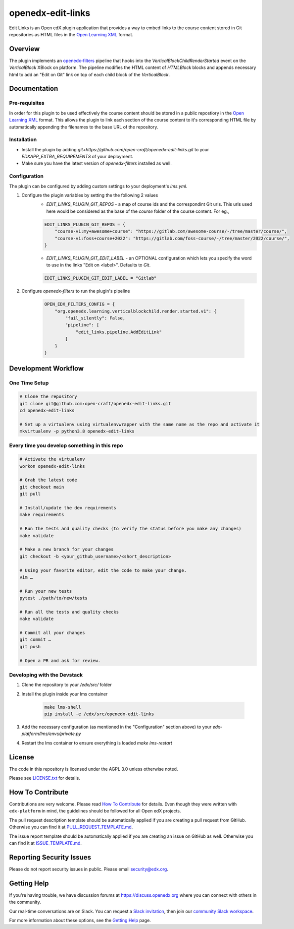 openedx-edit-links
=============================

|pypi-badge| |ci-badge| |codecov-badge| |doc-badge| |pyversions-badge|
|license-badge|

Edit Links is an Open edX plugin application that provides a way to embed links to the course content stored in Git repositories as HTML files in the `Open Learning XML <https://edx.readthedocs.io/projects/edx-open-learning-xml/en/latest/front_matter/read_me.html>`_ format.

Overview
--------

The plugin implements an `openedx-filters <https://github.com/openedx/openedx-filters/>`_ pipeline that hooks into the `VerticalBlockChildRenderStarted` event on the `VerticalBlock` XBlock on platform.
The pipeline modifies the HTML content of `HTMLBlock` blocks and appends necessary html to add an "Edit on Git" link on top of each child block of the `VerticalBlock`.

Documentation
-------------

Pre-requisites
~~~~~~~~~~~~~~
In order for this plugin to be used effectively the course content should be stored in a public repostiory in the `Open Learning XML <https://edx.readthedocs.io/projects/edx-open-learning-xml/en/latest/front_matter/read_me.html>`_ format. This allows the plugin to link each section of the course content to it's corresponding HTML file by automatically appending the filenames to the base URL of the repository. 

Installation
~~~~~~~~~~~~

* Install the plugin by adding `git+https://github.com/open-craft/openedx-edit-links.git` to your `EDXAPP_EXTRA_REQUIREMENTS` of your deployment.
* Make sure you have the latest version of `openedx-filters` installed as well.


Configuration
~~~~~~~~~~~~~

The plugin can be configured by adding custom settings to your deployment's `lms.yml`.

#. Configure the plugin variables by setting the the following 2 values
    * `EDIT_LINKS_PLUGIN_GIT_REPOS` - a map of course ids and the correspondint Git urls. This urls used here would be considered as the base of the `course` folder of the course content. For eg., 

    .. code-block::

        EDIT_LINKS_PLUGIN_GIT_REPOS = {
            "course-v1:my+awesome+course": "https://gitlab.com/awesome-course/-/tree/master/course/",
            "course-v1:foss+course+2022": "https://gitlab.com/foss-course/-/tree/master/2022/course/",
        }
    
    * `EDIT_LINKS_PLUGIN_GIT_EDIT_LABEL` - an OPTIONAL configuration which lets you specify the word to use in the links "Edit on <label>". Defaults to `Git`.

    .. code-block::

        EDIT_LINKS_PLUGIN_GIT_EDIT_LABEL = "Gitlab"

#. Configure `openedx-filters` to run the plugin's pipeline

    .. code-block::

        OPEN_EDX_FILTERS_CONFIG = {
            "org.openedx.learning.verticalblockchild.render.started.v1": {
                "fail_silently": False,
                "pipeline": [
                    "edit_links.pipeline.AddEditLink"
                ]
            }
        }


Development Workflow
--------------------

One Time Setup
~~~~~~~~~~~~~~
.. code-block::

  # Clone the repository
  git clone git@github.com:open-craft/openedx-edit-links.git
  cd openedx-edit-links

  # Set up a virtualenv using virtualenvwrapper with the same name as the repo and activate it
  mkvirtualenv -p python3.8 openedx-edit-links


Every time you develop something in this repo
~~~~~~~~~~~~~~~~~~~~~~~~~~~~~~~~~~~~~~~~~~~~~
.. code-block::

  # Activate the virtualenv
  workon openedx-edit-links

  # Grab the latest code
  git checkout main
  git pull

  # Install/update the dev requirements
  make requirements

  # Run the tests and quality checks (to verify the status before you make any changes)
  make validate

  # Make a new branch for your changes
  git checkout -b <your_github_username>/<short_description>

  # Using your favorite editor, edit the code to make your change.
  vim …

  # Run your new tests
  pytest ./path/to/new/tests

  # Run all the tests and quality checks
  make validate

  # Commit all your changes
  git commit …
  git push

  # Open a PR and ask for review.

Developing with the Devstack
~~~~~~~~~~~~~~~~~~~~~~~~~~~~

#. Clone the repository to your `/edx/src/` folder
#. Install the plugin inside your lms container

    .. code-block::

        make lms-shell
        pip install -e /edx/src/openedx-edit-links

#. Add the necessary configuration (as mentioned in the "Configuration" section above) to your `edx-platform/lms/envs/private.py`
#. Restart the lms container to ensure everything is loaded `make lms-restart`

License
-------

The code in this repository is licensed under the AGPL 3.0 unless
otherwise noted.

Please see `LICENSE.txt <LICENSE.txt>`_ for details.

How To Contribute
-----------------

Contributions are very welcome.
Please read `How To Contribute <https://github.com/edx/edx-platform/blob/master/CONTRIBUTING.rst>`_ for details.
Even though they were written with ``edx-platform`` in mind, the guidelines
should be followed for all Open edX projects.

The pull request description template should be automatically applied if you are creating a pull request from GitHub. Otherwise you
can find it at `PULL_REQUEST_TEMPLATE.md <.github/PULL_REQUEST_TEMPLATE.md>`_.

The issue report template should be automatically applied if you are creating an issue on GitHub as well. Otherwise you
can find it at `ISSUE_TEMPLATE.md <.github/ISSUE_TEMPLATE.md>`_.

Reporting Security Issues
-------------------------

Please do not report security issues in public. Please email security@edx.org.

Getting Help
------------

If you're having trouble, we have discussion forums at https://discuss.openedx.org where you can connect with others in the community.

Our real-time conversations are on Slack. You can request a `Slack invitation`_, then join our `community Slack workspace`_.

For more information about these options, see the `Getting Help`_ page.

.. _Slack invitation: https://openedx-slack-invite.herokuapp.com/
.. _community Slack workspace: https://openedx.slack.com/
.. _Getting Help: https://openedx.org/getting-help

.. |pypi-badge| image:: https://img.shields.io/pypi/v/openedx-edit-links.svg
    :target: https://pypi.python.org/pypi/openedx-edit-links/
    :alt: PyPI

.. |ci-badge| image:: https://github.com/edx/openedx-edit-links/workflows/Python%20CI/badge.svg?branch=main
    :target: https://github.com/edx/openedx-edit-links/actions
    :alt: CI

.. |codecov-badge| image:: https://codecov.io/github/edx/openedx-edit-links/coverage.svg?branch=main
    :target: https://codecov.io/github/edx/openedx-edit-links?branch=main
    :alt: Codecov

.. |doc-badge| image:: https://readthedocs.org/projects/openedx-edit-links/badge/?version=latest
    :target: https://openedx-edit-links.readthedocs.io/en/latest/
    :alt: Documentation

.. |pyversions-badge| image:: https://img.shields.io/pypi/pyversions/openedx-edit-links.svg
    :target: https://pypi.python.org/pypi/openedx-edit-links/
    :alt: Supported Python versions

.. |license-badge| image:: https://img.shields.io/github/license/edx/openedx-edit-links.svg
    :target: https://github.com/edx/openedx-edit-links/blob/main/LICENSE.txt
    :alt: License

